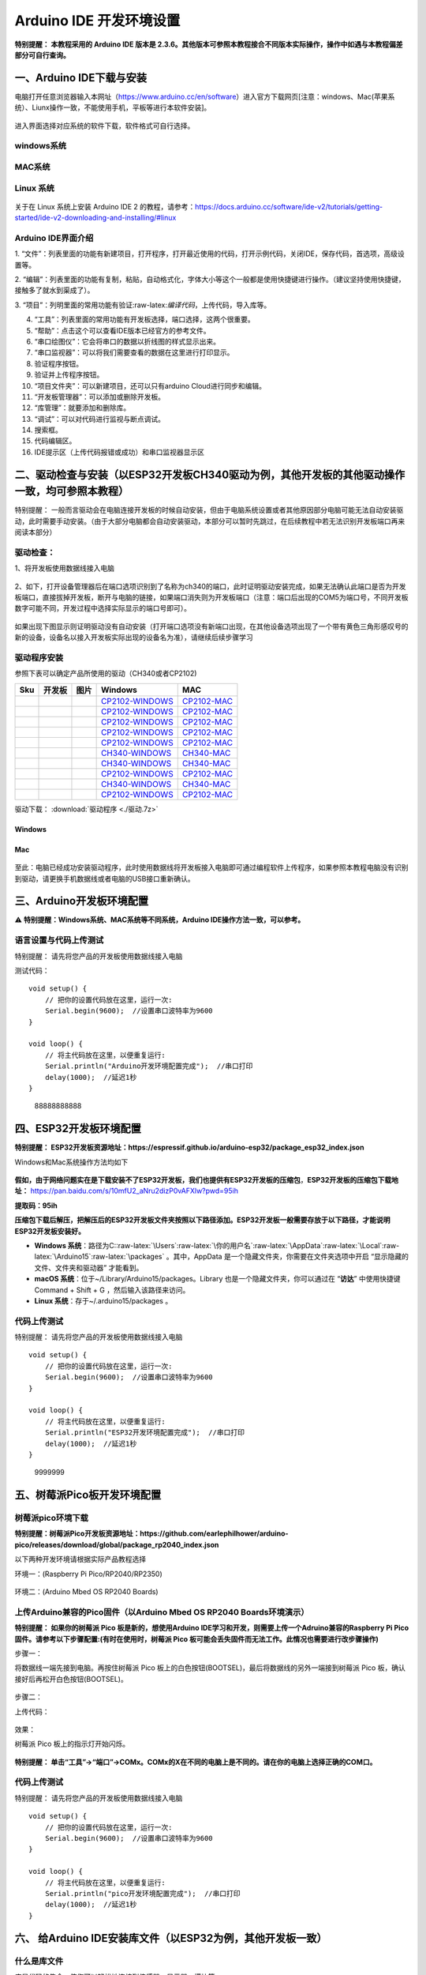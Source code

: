 Arduino IDE 开发环境设置
========================

**特别提醒： 本教程采用的 Arduino IDE 版本是
2.3.6。其他版本可参照本教程接合不同版本实际操作，操作中如遇与本教程偏差部分可自行查询。**

一、Arduino IDE下载与安装
-------------------------

电脑打开任意浏览器输入本网址（https://www.arduino.cc/en/software）进入官方下载网页[注意：windows、Mac(苹果系统）、Liunx操作一致，不能使用手机，平板等进行本软件安装]。

.. figure:: media/1.png
   :alt: image-20250704104109425


进入界面选择对应系统的软件下载，软件格式可自行选择。

windows系统
~~~~~~~~~~~

.. figure:: media/2.gif
   :alt: A-1751437526749-2



MAC系统
~~~~~~~

.. figure:: media/3.gif
   :alt: f



Linux 系统
~~~~~~~~~~

.. figure:: media/4.png
   :alt: image-20250704104545850



关于在 Linux 系统上安装 Arduino IDE 2
的教程，请参考：\ https://docs.arduino.cc/software/ide-v2/tutorials/getting-started/ide-v2-downloading-and-installing/#linux

Arduino IDE界面介绍
~~~~~~~~~~~~~~~~~~~

|image1|

1.
“文件”：列表里面的功能有新建项目，打开程序，打开最近使用的代码，打开示例代码，关闭IDE，保存代码，首选项，高级设置等。

2.
“编辑”：列表里面的功能有复制，粘贴，自动格式化，字体大小等这个一般都是使用快捷键进行操作。（建议坚持使用快捷键，接触多了就水到渠成了）。

3.
“项目”：列明里面的常用功能有验证:raw-latex:`\编译代码`，上传代码，导入库等。

4. “工具”：列表里面的常用功能有开发板选择，端口选择，这两个很重要。

5. “帮助”：点击这个可以查看IDE版本已经官方的参考文件。

6. “串口绘图仪”：它会将串口的数据以折线图的样式显示出来。

7. “串口监视器”：可以将我们需要查看的数据在这里进行打印显示。

8. 验证程序按钮。

9. 验证并上传程序按钮。

10. “项目文件夹”：可以新建项目，还可以只有arduino Cloud进行同步和编辑。

11. “开发板管理器”：可以添加或删除开发板。

12. “库管理”：就要添加和删除库。

13. “调试”：可以对代码进行监视与断点调试。

14. 搜索框。

15. 代码编辑区。

16. IDE提示区（上传代码报错或成功）和串口监视器显示区

二、驱动检查与安装（以ESP32开发板CH340驱动为例，其他开发板的其他驱动操作一致，均可参照本教程）
----------------------------------------------------------------------------------------------

特别提醒：
一般而言驱动会在电脑连接开发板的时候自动安装，但由于电脑系统设置或者其他原因部分电脑可能无法自动安装驱动，此时需要手动安装。（由于大部分电脑都会自动安装驱动，本部分可以暂时先跳过，在后续教程中若无法识别开发板端口再来阅读本部分）

驱动检查：
~~~~~~~~~~

1、将开发板使用数据线接入电脑

.. figure:: media/6.png
   :alt: a36



2、如下，打开设备管理器后在端口选项识别到了名称为ch340的端口，此时证明驱动安装完成，如果无法确认此端口是否为开发板端口，直接拔掉开发板，断开与电脑的链接，如果端口消失则为开发板端口（注意：端口后出现的COM5为端口号，不同开发板数字可能不同，开发过程中选择实际显示的端口号即可）。

.. figure:: media/7.gif
   :alt: t


如果出现下图显示则证明驱动没有自动安装（打开端口选项没有新端口出现，在其他设备选项出现了一个带有黄色三角形感叹号的新的设备，设备名以接入开发板实际出现的设备名为准），请继续后续步骤学习

.. figure:: media/8.png
   :alt: 9998


驱动程序安装
~~~~~~~~~~~~

参照下表可以确定产品所使用的驱动（CH340或者CP2102)

+-----+--------+---------------------+------------------------------------------------------------------------------------------------------+----------------------------------------------------------------------------------------------+
| Sku | 开发板 | 图片                | Windows                                                                                              | MAC                                                                                          |
+=====+========+=====================+======================================================================================================+==============================================================================================+
|     |        | |img|               | `CP2102-WINDOWS <https://www.keyesrobot.cn/projects/Arduino/zh-cn/latest/docs/windowsCP2102.html>`__ | `CP2102-MAC <https://www.keyesrobot.cn/projects/Arduino/zh-cn/latest/docs/MacCP2102.html>`__ |
+-----+--------+---------------------+------------------------------------------------------------------------------------------------------+----------------------------------------------------------------------------------------------+
|     |        | |image2|            | `CP2102-WINDOWS <https://www.keyesrobot.cn/projects/Arduino/zh-cn/latest/docs/windowsCP2102.html>`__ | `CP2102-MAC <https://www.keyesrobot.cn/projects/Arduino/zh-cn/latest/docs/MacCP2102.html>`__ |
+-----+--------+---------------------+------------------------------------------------------------------------------------------------------+----------------------------------------------------------------------------------------------+
|     |        | |image3|            | `CP2102-WINDOWS <https://www.keyesrobot.cn/projects/Arduino/zh-cn/latest/docs/windowsCP2102.html>`__ | `CP2102-MAC <https://www.keyesrobot.cn/projects/Arduino/zh-cn/latest/docs/MacCP2102.html>`__ |
+-----+--------+---------------------+------------------------------------------------------------------------------------------------------+----------------------------------------------------------------------------------------------+
|     |        | |image4|            | `CP2102-WINDOWS <https://www.keyesrobot.cn/projects/Arduino/zh-cn/latest/docs/windowsCP2102.html>`__ | `CP2102-MAC <https://www.keyesrobot.cn/projects/Arduino/zh-cn/latest/docs/MacCP2102.html>`__ |
+-----+--------+---------------------+------------------------------------------------------------------------------------------------------+----------------------------------------------------------------------------------------------+
|     |        | |image5|            | `CP2102-WINDOWS <https://www.keyesrobot.cn/projects/Arduino/zh-cn/latest/docs/windowsCP2102.html>`__ | `CP2102-MAC <https://www.keyesrobot.cn/projects/Arduino/zh-cn/latest/docs/MacCP2102.html>`__ |
+-----+--------+---------------------+------------------------------------------------------------------------------------------------------+----------------------------------------------------------------------------------------------+
|     |        | |image6|            | `CH340-WINDOWS <https://www.keyesrobot.cn/projects/Arduino/zh-cn/latest/docs/windowsCH340.html>`__   | `CH340-MAC <https://www.keyesrobot.cn/projects/Arduino/zh-cn/latest/docs/MacCH340.html>`__   |
+-----+--------+---------------------+------------------------------------------------------------------------------------------------------+----------------------------------------------------------------------------------------------+
|     |        | |image7|            | `CH340-WINDOWS <https://www.keyesrobot.cn/projects/Arduino/zh-cn/latest/docs/windowsCH340.html>`__   | `CH340-MAC <https://www.keyesrobot.cn/projects/Arduino/zh-cn/latest/docs/MacCH340.html>`__   |
+-----+--------+---------------------+------------------------------------------------------------------------------------------------------+----------------------------------------------------------------------------------------------+
|     |        | |image8|            | `CP2102-WINDOWS <https://www.keyesrobot.cn/projects/Arduino/zh-cn/latest/docs/windowsCP2102.html>`__ | `CP2102-MAC <https://www.keyesrobot.cn/projects/Arduino/zh-cn/latest/docs/MacCP2102.html>`__ |
+-----+--------+---------------------+------------------------------------------------------------------------------------------------------+----------------------------------------------------------------------------------------------+
|     |        | |image9|            | `CH340-WINDOWS <https://www.keyesrobot.cn/projects/Arduino/zh-cn/latest/docs/windowsCH340.html>`__   | `CH340-MAC <https://www.keyesrobot.cn/projects/Arduino/zh-cn/latest/docs/MacCH340.html>`__   |
+-----+--------+---------------------+------------------------------------------------------------------------------------------------------+----------------------------------------------------------------------------------------------+
|     |        | |image10|           | `CP2102-WINDOWS <https://www.keyesrobot.cn/projects/Arduino/zh-cn/latest/docs/windowsCP2102.html>`__ | `CP2102-MAC <https://www.keyesrobot.cn/projects/Arduino/zh-cn/latest/docs/MacCP2102.html>`__ |
+-----+--------+---------------------+------------------------------------------------------------------------------------------------------+----------------------------------------------------------------------------------------------+

驱动下载：\ \  :download:`驱动程序 <./驱动.7z>`

Windows
^^^^^^^

.. figure:: media/19.gif
   :alt: r


Mac
^^^

.. figure:: media/20.gif
   :alt: 989



至此：电脑已经成功安装驱动程序，此时使用数据线将开发板接入电脑即可通过编程软件上传程序，如果参照本教程电脑没有识别到驱动，请更换手机数据线或者电脑的USB接口重新确认。

三、Arduino开发板环境配置
-------------------------

⚠️ **特别提醒：Windows系统、MAC系统等不同系统，Arduino
IDE操作方法一致，可以参考。**

语言设置与代码上传测试
~~~~~~~~~~~~~~~~~~~~~~

特别提醒： 请先将您产品的开发板使用数据线接入电脑

测试代码：

::

   void setup() {  
       // 把你的设置代码放在这里，运行一次:
       Serial.begin(9600);  //设置串口波特率为9600
   }

   void loop() {  
       // 将主代码放在这里，以便重复运行:
       Serial.println("Arduino开发环境配置完成");  //串口打印
       delay(1000);  //延迟1秒
   }

.. figure:: media/21.gif
   :alt: 88888888888

   88888888888

四、ESP32开发板环境配置
-----------------------

**特别提醒：
ESP32开发板资源地址：https://espressif.github.io/arduino-esp32/package_esp32_index.json**

Windows和Mac系统操作方法均如下

.. figure:: media/22.gif
   :alt: img


**假如，由于网络问题实在是下载安装不了ESP32开发板，我们也提供有ESP32开发板的压缩包**\ ，\ **ESP32开发板的压缩包下载地址：**
https://pan.baidu.com/s/10mfU2_aNru2dizP0vAFXlw?pwd=95ih

**提取码：95ih**

**压缩包下载后解压，把解压后的ESP32开发板文件夹按照以下路径添加。ESP32开发板一般需要存放于以下路径，才能说明ESP32开发板安装好。**

- **Windows
  系统**\ ：路径为C::raw-latex:`\Users`:raw-latex:`\你的用户名`:raw-latex:`\AppData`:raw-latex:`\Local`:raw-latex:`\Arduino15`:raw-latex:`\packages` 。其中，AppData 是一个隐藏文件夹，你需要在文件夹选项中开启
  “显示隐藏的文件、文件夹和驱动器” 才能看到。
- **macOS
  系统**\ ：位于~/Library/Arduino15/packages。Library 也是一个隐藏文件夹，你可以通过在
  “\ **访达**\ ” 中使用快捷键Command + Shift +
  G ，然后输入该路径来访问。
- **Linux 系统**\ ：存于~/.arduino15/packages 。

代码上传测试
~~~~~~~~~~~~

特别提醒： 请先将您产品的开发板使用数据线接入电脑

::

   void setup() {  
       // 把你的设置代码放在这里，运行一次:
       Serial.begin(9600);  //设置串口波特率为9600
   }

   void loop() {  
       // 将主代码放在这里，以便重复运行:
       Serial.println("ESP32开发环境配置完成");  //串口打印
       delay(1000);  //延迟1秒
   }

.. figure:: media/23.gif
   :alt: 9999999

   9999999

五、树莓派Pico板开发环境配置
----------------------------

树莓派pico环境下载
~~~~~~~~~~~~~~~~~~

**特别提醒：树莓派Pico开发板资源地址：https://github.com/earlephilhower/arduino-pico/releases/download/global/package_rp2040_index.json**

以下两种开发环境请根据实际产品教程选择

环境一：(Raspberry Pi Pico/RP2040/RP2350)

.. figure:: media/24.gif
   :alt: SDSD


环境二：(Arduino Mbed OS RP2040 Boards)

.. figure:: media/25.gif
   :alt: dsfd


上传Arduino兼容的Pico固件（以Arduino Mbed OS RP2040 Boards环境演示）
~~~~~~~~~~~~~~~~~~~~~~~~~~~~~~~~~~~~~~~~~~~~~~~~~~~~~~~~~~~~~~~~~~~~

**特别提醒： 如果你的树莓派 Pico 板是新的，想使用Arduino
IDE学习和开发，则需要上传一个Adruino兼容的Raspberry Pi
Pico固件。请参考以下步骤配置:(有时在使用时，树莓派 Pico
板可能会丢失固件而无法工作。此情况也需要进行改步骤操作)**

步骤一：

将数据线一端先接到电脑。再按住树莓派 Pico
板上的白色按钮(BOOTSEL)，最后将数据线的另外一端接到树莓派 Pico
板，确认接好后再松开白色按钮(BOOTSEL)。

.. figure:: media/26.png
   :alt: img


.. figure:: media/27.gif
   :alt: 0722



步骤二：

上传代码：

.. figure:: media/28.gif
   :alt: 999999988



效果：

树莓派 Pico 板上的指示灯开始闪烁。

.. figure:: media/29.png
   :alt: img



**特别提醒：
单击“工具”→“端口”→COMx。COMx的X在不同的电脑上是不同的。请在你的电脑上选择正确的COM口。**

.. _代码上传测试-1:

代码上传测试
~~~~~~~~~~~~

特别提醒： 请先将您产品的开发板使用数据线接入电脑

::

   void setup() {  
       // 把你的设置代码放在这里，运行一次:
       Serial.begin(9600);  //设置串口波特率为9600
   }

   void loop() {  
       // 将主代码放在这里，以便重复运行:
       Serial.println("pico开发环境配置完成");  //串口打印
       delay(1000);  //延迟1秒
   }

.. figure:: media/30.gif
   :alt: 999



六、 给Arduino IDE安装库文件（以ESP32为例，其他开发板一致）
-----------------------------------------------------------

什么是库文件
~~~~~~~~~~~~

库是代码的集合，使您可以轻松地连接到传感器、显示器、模块等。

例如：LiquidCrystal_I2C库使LCD1602显示屏的编程变得容易
。在编译代码或上传代码时如果出现报错 “No such file or directory”
那就是缺少库文件，如下就是上传LCD1602模块代码时因为缺少了LiquidCrystal_I2C库文件的报错。

::

   #include <LiquidCrystal_I2C.h>
   int lcdColumns = 16;
   int lcdRows = 2;
   LiquidCrystal_I2C lcd(0x27, lcdColumns, lcdRows);

   void setup(){
     lcd.init();
     lcd.backlight();
   }

   void loop(){
     lcd.setCursor(0, 0);
     lcd.print("Hello, World!");
     delay(1000);
   }

.. figure:: media/31.gif
   :alt: 99



如何安装库文件
~~~~~~~~~~~~~~

方法一：（软件内添加）

我们以添加LiquidCrystal_I2C库文件为例。

.. figure:: media/32.gif
   :alt: 9



方法二：（导入zip格式的库文件压缩包）

.. figure:: media/33.gif
   :alt: 98



MAC 系统 和 Windows 系统添加方法类似，可以参照，就不一一讲述了。

.. |image1| image:: media/5.png
.. |img| image:: https://www.keyesrobot.cn/projects/Arduino/zh-cn/latest/_images/7d0b506b49c64603a88fe3e435471416.png
.. |image2| image:: https://www.keyesrobot.cn/projects/Arduino/zh-cn/latest/_images/eaa1b19bfcaca2517a95e05ded42d35c.png
.. |image3| image:: https://www.keyesrobot.cn/projects/Arduino/zh-cn/latest/_images/1aca98d5c71572a604e19486bd0b0f30.png
.. |image4| image:: media/12.png
.. |image5| image:: https://www.keyesrobot.cn/projects/Arduino/zh-cn/latest/_images/86c795bcea492965e34ee0cdaaf50e29.png
.. |image6| image:: media/14.png
.. |image7| image:: https://www.keyesrobot.cn/projects/Arduino/zh-cn/latest/_images/673abb3eab021c25e5f25278a56c090f.png
.. |image8| image:: https://www.keyesrobot.cn/projects/Arduino/zh-cn/latest/_images/844294c4c8ececb90208e002a168053f.png
.. |image9| image:: media/17.png
.. |image10| image:: media/18.png
